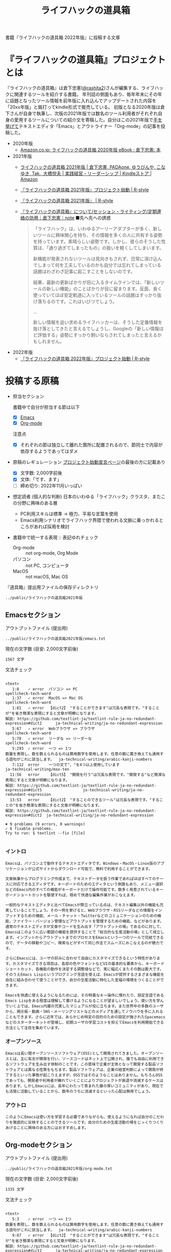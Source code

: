#+TITLE: ライフハックの道具箱
#+PROPERTY: header-args       :mkdirp yes

書籍『ライフハックの道具箱 2022年版』に投稿する文章

* 『ライフハックの道具箱』プロジェクトとは

『ライフハックの道具箱』は倉下忠憲([[https://twitter.com/rashita2][@rashita2]])さんが編集する、ライフハックに関連するツールを紹介する書籍。
年刊誌の側面もあり、毎年年末にその年に話題となったツール情報を前年版に入れ込んでアップデートされた内容を「20xx年版」と銘打ってkindle形式で販売している。
初版となる2020年版は倉下さんが自身で執筆し、次版の2021年版では数名のツール利用者がそれぞれ自身の愛用するツールについての紹介文を寄稿した。自分はこの2021年版で[[https://twitter.com/rashita2/status/1455052352340127744][手を挙げて]]テキストエディタ「Emacs」とアウトライナー「Org-mode」の記事を投稿した。

- 2020年版
  - [[https://www.amazon.co.jp/%E3%83%A9%E3%82%A4%E3%83%95%E3%83%8F%E3%83%83%E3%82%AF%E3%81%AE%E9%81%93%E5%85%B7%E7%AE%B1-2020%E5%B9%B4%E7%89%88-%E5%80%89%E4%B8%8B%E5%BF%A0%E6%86%B2-ebook/dp/B08RRQ4ZXS][Amazon.co.jp: ライフハックの道具箱 2020年版 eBook : 倉下忠憲: 本]]
- 2021年版
  + [[https://www.amazon.co.jp/%E3%83%A9%E3%82%A4%E3%83%95%E3%83%8F%E3%83%83%E3%82%AF%E3%81%AE%E9%81%93%E5%85%B7%E7%AE%B1-2021%E5%B9%B4%E7%89%88-%E5%80%89%E4%B8%8B%E5%BF%A0%E6%86%B2-ebook/dp/B09P1LHDPY][ライフハックの道具箱 2021年版 | 倉下忠憲, PADAone, ゆうびんや, こなゆき, Tak., 大橋悦夫 | 実践経営・リーダーシップ | Kindleストア | Amazon]]
  + [[https://rashita.net/blog/?p=30836][『ライフハックの道具箱 2021年版』プロジェクト始動 | R-style]]
  + [[https://rashita.net/blog/?tag=%E3%80%8E%E3%83%A9%E3%82%A4%E3%83%95%E3%83%8F%E3%83%83%E3%82%AF%E3%81%AE%E9%81%93%E5%85%B7%E7%AE%B1-2021%E5%B9%B4%E7%89%88%E3%80%8F][『ライフハックの道具箱 2021年版』 | R-style]]
  + [[https://note.com/rashita/n/n227a80a2446d][『ライフハックの道具箱』について/セッション・ライティング/定期連絡の効用｜倉下忠憲｜note]]
    ■先へ先への誘惑
    #+begin_quote
      「ライフハック」は、いわゆるアーリーアダプターが多く、新しいツールに興味関心を持ち、その情報を多くの人に共有する姿勢を持っています。素晴らしい姿勢です。しかし、彼らのそうした性質は、「通り過ぎてしまったもの」の扱いを軽くしてしまいます。

      新機能が発表されないツールは見向きもされず、日常に溶け込んでしまって何を工夫しているのかも自分では忘れてしまっている話題はわざわざ記事に起こすことをしないのです。

      結果、最新の更新ばかりが目に入るタイムラインでは、「新しいツールの新しい機能」のことばかりが目に留まります。反面、長く使っていてほぼ安定軌道に入っているツールの話題はすっかり抜け落ちるのです。これはいびつでしょう。

      ...

      新しい情報を追い求めるライフハッカーは、そうした定番情報を抜け落としてきたと言えるでしょうし、Googleの「新しい情報ほど評価する」姿勢にすっかり飼いならされてしまったと言えるかもしれません。
    #+end_quote
- 2022年版
  + [[https://rashita.net/blog/?p=31179][『ライフハックの道具箱 2022年版』プロジェクト始動 | R-style]]

* 投稿する原稿
:PROPERTIES:
:CREATED:  [2022-11-12 Sat 12:22]
:header-args+: :tangle-mode (identity #o644)
:END:

- 担当セクション

  書籍中で自分が担当する節は以下
  - [X] [[id:8754255c-d0e2-4b90-98d5-a3ea009c3db2][Emacs]]
  - [X] [[id:f2ac8a38-bc45-4566-8b50-262cc0c5ac07][Org-mode]]
  注意点
  - [X] それぞれの節は独立して離れた箇所に配置されるので、節同士で内容が依存するようであってはダメ

- 原稿のレギュレーション
  [[https://rashita.net/blog/?p=31179][プロジェクト始動宣言ページ]]の最後の方に記載あり
  + [X] 文字数: 2,000字前後
  + [X] 文体:「です、ます」
  + [ ] 締め切り: 2022年11月いっぱい

- 想定読者 (個人的な判断)
  日本のいわゆる「ライフハック」クラスタ、またこの分野に興味のある層
  + PC利用スキルは標準
    → 極力、平易な言葉を使用
  + Emacs利用シナリオでライフハック界隈で使われる文脈に乗っかれるところがあれば採用を検討

- 書籍中で統一する表現 :: 表記ゆれチェック
  + Org-mode :: not org-mode, Org Mode
  + パソコン :: not PC, コンピュータ
  + MacOS :: not macOS, Mac OS

『道具箱』提出用ファイルの保存ディレクトリ
#+name: lhack-toolbox-dir
#+begin_src emacs-lisp :tangle no :noweb yes :exports results
  (file-relative-name
   (expand-file-name "../public/ライフハックの道具箱2021年版" ".")
   default-directory)
#+end_src

#+RESULTS: lhack-toolbox-dir
: ../public/ライフハックの道具箱2021年版

** Emacsセクション
:PROPERTIES:
:CREATED:  [2022-11-09 Wed 16:45]
:header-args+: :tangle "../public/ライフハックの道具箱2021年版/emacs.txt"
:ID:       8754255c-d0e2-4b90-98d5-a3ea009c3db2
:END:

アウトプットファイル (提出用)
#+name: output-emacs
#+begin_src emacs-lisp :tangle no :noweb yes :exports results
  (file-relative-name
   (file-name-concat "<<lhack-toolbox-dir()>>" "emacs.txt")
   default-directory)
#+end_src

#+RESULTS: output-emacs
: ../public/ライフハックの道具箱2021年版/emacs.txt

現在の文字数 (目安: 2,000文字前後)
#+begin_src shell :tangle no :noweb yes :exports results
  echo -n $(cat <<output-emacs()>> | wc -m) '文字'
#+end_src

#+RESULTS:
: 1567 文字

文法チェック
#+begin_src shell :tangle no :noweb yes :results output :exports results
  cat "<<output-emacs()>>" | textlint --stdin --config ../textlintrc  | cat -
#+end_src

#+RESULTS:
#+begin_example

<text>
   1:8    ✓ error  パソコン => PC                                                                                                  spellcheck-tech-word
   1:37   ✓ error  MacOS => Mac OS                                                                                                 spellcheck-tech-word
   1:81   ✓ error  【dict2】 "することができます"は冗長な表現です。"することが"を省き簡潔な表現にすると文章が明瞭になります。
解説: https://github.com/textlint-ja/textlint-rule-ja-no-redundant-expression#dict2      ja-technical-writing/ja-no-redundant-expression
   5:67   ✓ error  Webブラウザ => ブラウザ                                                                                         spellcheck-tech-word
   5:78   ✓ error  リーダな => リーダーな                                                                                          spellcheck-tech-word
   5:293  ✓ error  一つ => 1つ
数量を表現し、数を数えられるものは算用数字を使用します。任意の数に置き換えても通用する語句がこれに該当します。  ja-technical-writing/arabic-kanji-numbers
   7:112  error    一つの文で"、"を4つ以上使用しています                                                                           ja-technical-writing/max-ten
  11:56   error    【dict5】 "開発を行う"は冗長な表現です。"開発する"など簡潔な表現にすると文章が明瞭になります。
解説: https://github.com/textlint-ja/textlint-rule-ja-no-redundant-expression#dict5                  ja-technical-writing/ja-no-redundant-expression
  13:53   error    【dict2】 "することのできるツール"は冗長な表現です。"することの"を省き簡潔な表現にすると文章が明瞭になります。
解説: https://github.com/textlint-ja/textlint-rule-ja-no-redundant-expression#dict2  ja-technical-writing/ja-no-redundant-expression

✖ 9 problems (9 errors, 0 warnings)
✓ 6 fixable problems.
Try to run: $ textlint --fix [file]

#+end_example

*** イントロ
:PROPERTIES:
:CREATED:  [2022-11-12 Sat 14:36]
:END:

#+begin_src text :eval no
  Emacsは、パソコン上で動作するテキストエディタです。Windows・MacOS・Linux版のアプリケーションが公式サイトからダウンロード可能で、無料で利用することができます。

  文章執筆からプログラミング作成まで、テキストデータを扱う作業であればほぼすべてのケースに対応できるエディタです。キーボードのためのエディタという側面もあり、メニュー選択などのEmacs内のすべての機能がキーボードだけで操作可能です。数多く用意されているキーボードショートカットを駆使すれば、極めて快適な編集作業がおこなえます。
#+end_src

#+begin_src text :eval no
  一般的なテキストエディタと比べてEmacsが際立っている点は、テキスト編集以外の機能も充実していることでしょう。その一例を挙げると、Webブラウザ・RSSリーダなどの情報をインプットするための機能、メール・チャット・Twitterなどのコミュニケーションのための機能、ファイラー・バージョン管理などアウトプットを管理するための機能、などがあります。通常のテキストエディタが文章やコードを生み出す「アウトプットの場」であるのに対して、Emacsはこのように広い範囲の機能を提供することで「総合的な生産活動の場」として成立します。インプットからアウトプットまでのプロセスをEmacsという一つのツールで完結できるので、データの移動やコピー、検索などがすべて同じ作法でスムーズにおこなえるのが魅力です。

  さらにEmacsには、ユーザの好みに合わせて自由にカスタマイズできるという特性があります。カスタマイズできる項目は、各部の色やフォントなどUIの基本的な要素から、キーボードショートカット、各機能の動作を決定する調整値などで、実に幅広くまたその数は膨大です。そのうえEmacs Lispというプログミング言語を使えば、Emacsが提供するさまざまな機能を自在に組み合わせて使うことができ、自分の生産活動に特化した至福の環境をつくることができます。

  Emacsを快適に使えるようになるためには、その特異なキー操作に慣れたり、設定言語であるEmacs Lispをある程度は理解して書けるようになることが望ましいでしょう。使い方を学んでいく上では、Emacs内蔵の充実したマニュアルが役に立ちます。また世界中の多数のユーザから、掲示板・動画・SNS・メーリングリストなどのメディアを通してノウハウを手に入れることもできます。さらに近年では、あらかじめ特定の目的のための設定が施されたSpacemacsなどのスターターキットが登場し、初期ユーザの学習コストを抑えてEmacsを利用開始できる方法として注目を集めています。
#+end_src
*** オープンソース
:PROPERTIES:
:CREATED:  [2022-11-12 Sat 14:37]
:END:
#+begin_src text :eval no
  Emacsは長い間オープンソースソフトウェア(OSS)として開発されてきました。オープンソースとは、主に有志が開発を行い、ソースコードはネット上で公開され、誰でも自由に利用できるソフトウェアを生み出す体制のことです。この意味で企業が主体となって開発する製品ソフトウェアとは異なる性質をもちます。製品ソフトウェアは、企業の経営判断によって開発が終了するといった事態が起こりえますが、OSSではそのようなことはありません。もちろんOSSであっても、開発者や利用者が離れていくことによりプロジェクトが衰退や消滅するケースはあります。しかしEmacsには、長年にわたって育まれた層の厚いコミュニティがあり、現在でも活発に活動していることから、数年のうちに消滅するといった心配は無用でしょう。
#+end_src
*** アウトロ
:PROPERTIES:
:CREATED:  [2022-11-12 Sat 14:38]
:END:
#+begin_src text :eval no
  このようにEmacsは使い方を学習する必要でありながらも、使えるようになれば自分のこだわりを徹底的に反映することのできるツールです。自分のための生産活動の場をじっくりつくりあげることに興味のある方にはおすすめします。
#+end_src
** Org-modeセクション
:PROPERTIES:
:ID:       f2ac8a38-bc45-4566-8b50-262cc0c5ac07
:header-args+: :tangle "../public/ライフハックの道具箱2021年版/org-mode.txt"
:END:

アウトプットファイル (提出用)
#+name: output-org
#+begin_src emacs-lisp :tangle no :noweb yes :exports results
  (file-relative-name
   (file-name-concat "<<lhack-toolbox-dir()>>" "org-mode.txt")
   default-directory)
#+end_src

#+RESULTS: output-org
: ../public/ライフハックの道具箱2021年版/org-mode.txt

現在の文字数 (目安: 2,000文字前後)
#+begin_src shell :tangle no :noweb yes :exports results
  echo -n $(cat <<output-org()>> | wc -m) '文字'
#+end_src

#+RESULTS:
: 1335 文字

文法チェック
#+begin_src shell :tangle no :noweb yes :results output :exports results
  cat "<<output-org()>>" | textlint --stdin --config ../textlintrc  | cat -
#+end_src

#+RESULTS:
#+begin_example

<text>
   5:3    ✓ error  一つ => 1つ
数量を表現し、数を数えられるものは算用数字を使用します。任意の数に置き換えても通用する語句がこれに該当します。  ja-technical-writing/arabic-kanji-numbers
   9:87   ✓ error  【dict2】 "することができます"は冗長な表現です。"することが"を省き簡潔な表現にすると文章が明瞭になります。
解説: https://github.com/textlint-ja/textlint-rule-ja-no-redundant-expression#dict2      ja-technical-writing/ja-no-redundant-expression
   9:256  ✓ error  一つ => 1つ
数量を表現し、数を数えられるものは算用数字を使用します。任意の数に置き換えても通用する語句がこれに該当します。  ja-technical-writing/arabic-kanji-numbers
  11:74   error    "に" が連続して2回使われています。                                                                              ja-technical-writing/ja-no-successive-word

✖ 4 problems (4 errors, 0 warnings)
✓ 3 fixable problems.
Try to run: $ textlint --fix [file]

#+end_example

*** イントロ
:PROPERTIES:
:CREATED:  [2022-11-09 Wed 16:45]
:header-args+: :tangle "../public/ライフハックの道具箱2021年版/org-mode.txt"
:END:

#+begin_src text :eval no
  Org-modeは、テキストエディタEmacsの中で利用できる多機能アウトライナーです。
#+end_src

*** 機能の紹介
:PROPERTIES:
:CREATED:  [2022-11-16 Wed 18:35]
:END:

#+begin_src text :eval no
  アウトライナーとしてのOrg-modeの特筆すべき点は、Emacsの得意とするキーボード操作でアウトライン項目の折り畳み・移動・ズーム・検索などが自在に素早く行えることでしょう。主要なキーボードショートカットを覚えれば、アウトライン操作と文章作成がキーボードという軸でシームレスにつながり、両手をキーボードのホームポジションから移動させることなく、編集対象に最大限の注意を向けながら作業できます。

  もう一つ、Org-modeの特長として挙げられるのが、Emacsの拡張性の高さを活かして生み出された多くの機能を無料で利用できる点です。そのすべてを挙げると際限がないほどですが、一例としては、プロジェクト管理・タスクの実行時間の計測・表計算・メモの簡単な取り込み・いろいろな情報源へのリンク・HTMLなどへのエクスポートと言ったものがあります。さらに2021年には、Roam Researchにヒントを得たOrg-roamというパッケージの安定板がリリースされ、本書で言うネットワークファーミングツールとしての機能も備えるようになりました。これらのOrg-modeが提供する豊富な機能とEmacsが持つカスタマイズ性の高さを組み合わせて、日常生活や仕事における知識・タスク・資料などのさまざまな情報を管理・活用する環境をつくることがOrg-modeを使う醍醐味でしょう。
#+end_src

*** literate programming
:PROPERTIES:
:CREATED:  [2022-11-12 Sat 15:26]
:END:

#+begin_src text :eval no
  一方で、Org-modeはプログラムコードの作成にも貢献します。一般的にプログラムコードを書く場合、コードの中にコメントとして変数や関数または処理の説明を書いて読み手にプログラムの意図を伝えます。ところが、コメントとして書ける分量は限定的であり、表現力も乏しいことから、プログラムの説明をする手段として充分とは言いがたい面があります。

  この問題を解決する手段をOrg-modeは備えています。Org-modeではコードブロックという、コードを収めるための記述様式があり、これは文書中のどこにでも、何個でも配置することができます。このコードブロックの仕組みを使うと、コードの中にコメントとして説明を書くという従来の構造とは逆の、つまり、説明(ドキュメント)の中にコードを書くという構造をつくることができます。ここでのポイントは、ドキュメント内に分散的に配置されたコードの断片は、Org-modeの機能を使うことにより、結合されてドキュメントとは別の一つの実行可能ファイルとして出力できる点です。

  この仕組みを使うメリットはいくつかあります。まず、ドキュメントはOrg-modeの形式で書けるので、アウトラインの階層構造などを使って表現力豊かにに記述できます。そして、ドキュメント内の各説明とそれを実現するコードを対応するかたちで配置できるので、プログラムの読み手の理解を深めます。「文芸的プログラミング」と呼ばれるこの手法は、プログラム作成のパラダイムを変えうる試みであり、適用範囲も広いため、一部で注目を集めています。Org-modeは文芸的プログラミングを強力にサポートするプラットフォームです。
#+end_src
